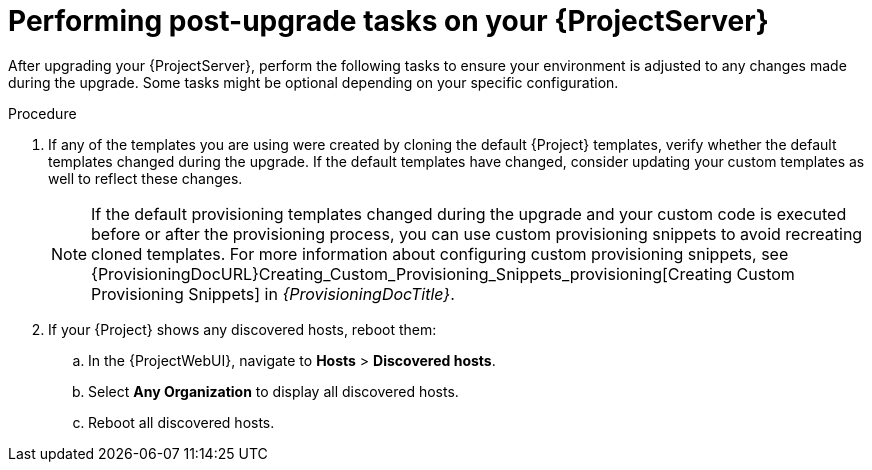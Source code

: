 [id="performing-post-upgrade-tasks-on-your-{project-context}-server_{context}"]
= Performing post-upgrade tasks on your {ProjectServer}

After upgrading your {ProjectServer}, perform the following tasks to ensure your environment is adjusted to any changes made during the upgrade.
Some tasks might be optional depending on your specific configuration.

.Procedure
. If any of the templates you are using were created by cloning the default {Project} templates, verify whether the default templates changed during the upgrade.
If the default templates have changed, consider updating your custom templates as well to reflect these changes.
+
[NOTE]
====
If the default provisioning templates changed during the upgrade and your custom code is executed before or after the provisioning process, you can use custom provisioning snippets to avoid recreating cloned templates.
For more information about configuring custom provisioning snippets, see {ProvisioningDocURL}Creating_Custom_Provisioning_Snippets_provisioning[Creating Custom Provisioning Snippets] in _{ProvisioningDocTitle}_.
====
. If your {Project} shows any discovered hosts, reboot them:
.. In the {ProjectWebUI}, navigate to *Hosts* > *Discovered hosts*.
.. Select *Any Organization* to display all discovered hosts.
.. Reboot all discovered hosts.

